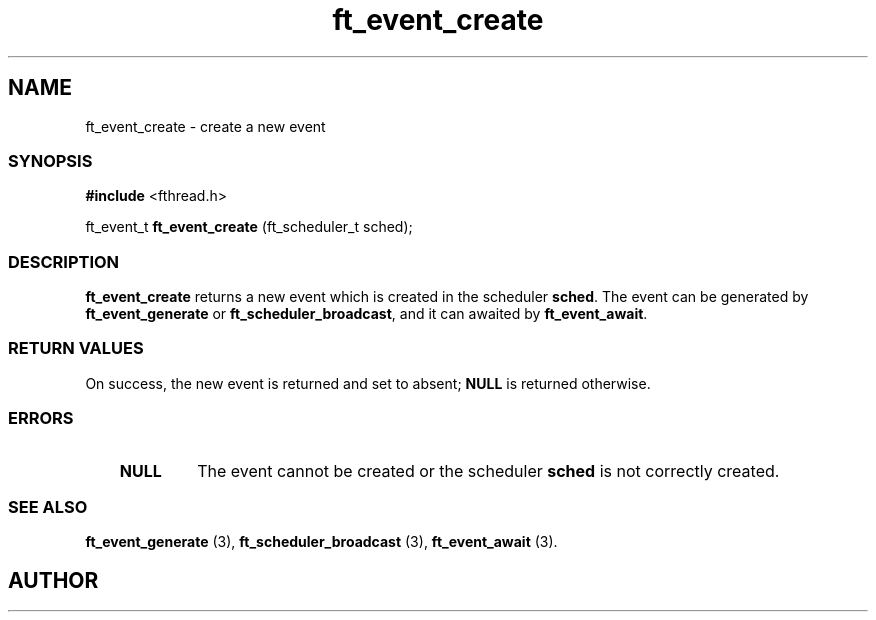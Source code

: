 .if t .wh -1.3i ^B
.nr ^l \n(.l
.ad b
'\"	# Start an argument description
.de AP
.ie !"\\$4"" .TP \\$4
.el \{\
.   ie !"\\$2"" .TP \\n()Cu
.   el          .TP 15
.\}
.ta \\n()Au \\n()Bu
.ie !"\\$3"" \{\
\&\\$1	\\fI\\$2\\fP	(\\$3)
.\".b
.\}
.el \{\
.br
.ie !"\\$2"" \{\
\&\\$1	\\fI\\$2\\fP
.\}
.el \{\
\&\\fI\\$1\\fP
.\}
.\}
..
.de BS
.br
.mk ^y
.nr ^b 1u
.if n .nf
.if n .ti 0
.if n \l'\\n(.lu\(ul'
.if n .fi
..
'\"	# BE - end boxed text (draw box now)
.de BE
.nf
.ti 0
.mk ^t
.ie n \l'\\n(^lu\(ul'
.el \{\
.\"	Draw four-sided box normally, but don't draw top of
.\"	box if the box started on an earlier page.
.ie !\\n(^b-1 \{\
\h'-1.5n'\L'|\\n(^yu-1v'\l'\\n(^lu+3n\(ul'\L'\\n(^tu+1v-\\n(^yu'\l'|0u-1.5n\(ul'
.\}
.el \}\
\h'-1.5n'\L'|\\n(^yu-1v'\h'\\n(^lu+3n'\L'\\n(^tu+1v-\\n(^yu'\l'|0u-1.5n\(ul'
.\}
.\}
.fi
.br
.nr ^b 0
..
'\"	# VS - start vertical sidebar
'\"	# ^Y = starting y location
'\"	# ^v = 1 (for troff;  for nroff this doesn't matter)
..
.TH ft_event_create 1
.SH NAME
ft_event_create \- create a new event
.SS SYNOPSIS

.Sp
.nf
\fB#include\fR <fthread.h>

ft_event_t \fBft_event_create\fR (ft_scheduler_t sched);

.Sp
.fi
.SS DESCRIPTION

\fBft_event_create\fR returns a new event which is created in the scheduler \fBsched\fR.
The event can be generated by \fBft_event_generate\fR or \fBft_scheduler_broadcast\fR,
and it can awaited by \fBft_event_await\fR.
.SS RETURN VALUES

On success, the new event is returned and set to absent; \fBNULL\fR is returned otherwise.
.SS ERRORS


.RS 3
.TP
\&\fBNULL\fR 
The event cannot be created or the scheduler  \fBsched\fR
is not correctly created.
.RE


.SS SEE ALSO

\fBft_event_generate\fR (3),
\fBft_scheduler_broadcast\fR (3),
\fBft_event_await\fR (3).

.SH AUTHOR


